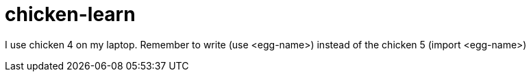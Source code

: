 = chicken-learn

I use chicken 4 on my laptop. Remember to write (use <egg-name>) instead of the chicken 5 (import <egg-name>)
